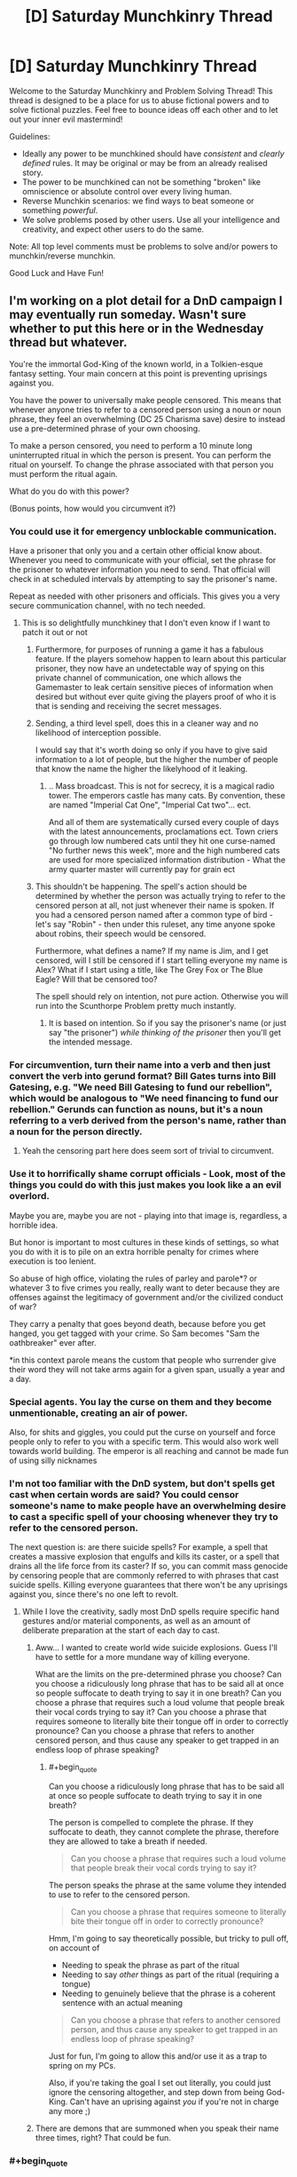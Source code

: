 #+TITLE: [D] Saturday Munchkinry Thread

* [D] Saturday Munchkinry Thread
:PROPERTIES:
:Author: AutoModerator
:Score: 19
:DateUnix: 1529161603.0
:END:
Welcome to the Saturday Munchkinry and Problem Solving Thread! This thread is designed to be a place for us to abuse fictional powers and to solve fictional puzzles. Feel free to bounce ideas off each other and to let out your inner evil mastermind!

Guidelines:

- Ideally any power to be munchkined should have /consistent/ and /clearly defined/ rules. It may be original or may be from an already realised story.
- The power to be munchkined can not be something "broken" like omniscience or absolute control over every living human.
- Reverse Munchkin scenarios: we find ways to beat someone or something /powerful/.
- We solve problems posed by other users. Use all your intelligence and creativity, and expect other users to do the same.

Note: All top level comments must be problems to solve and/or powers to munchkin/reverse munchkin.

Good Luck and Have Fun!


** I'm working on a plot detail for a DnD campaign I may eventually run someday. Wasn't sure whether to put this here or in the Wednesday thread but whatever.

You're the immortal God-King of the known world, in a Tolkien-esque fantasy setting. Your main concern at this point is preventing uprisings against you.

You have the power to universally make people censored. This means that whenever anyone tries to refer to a censored person using a noun or noun phrase, they feel an overwhelming (DC 25 Charisma save) desire to instead use a pre-determined phrase of your own choosing.

To make a person censored, you need to perform a 10 minute long uninterrupted ritual in which the person is present. You can perform the ritual on yourself. To change the phrase associated with that person you must perform the ritual again.

What do you do with this power?

(Bonus points, how would you circumvent it?)
:PROPERTIES:
:Author: TempAccountIgnorePls
:Score: 21
:DateUnix: 1529168659.0
:END:

*** You could use it for emergency unblockable communication.

Have a prisoner that only you and a certain other official know about. Whenever you need to communicate with your official, set the phrase for the prisoner to whatever information you need to send. That official will check in at scheduled intervals by attempting to say the prisoner's name.

Repeat as needed with other prisoners and officials. This gives you a very secure communication channel, with no tech needed.
:PROPERTIES:
:Author: havoc_mayhem
:Score: 33
:DateUnix: 1529182696.0
:END:

**** This is so delightfully munchkiney that I don't even know if I want to patch it out or not
:PROPERTIES:
:Author: TempAccountIgnorePls
:Score: 21
:DateUnix: 1529183934.0
:END:

***** Furthermore, for purposes of running a game it has a fabulous feature. If the players somehow happen to learn about this particular prisoner, they now have an undetectable way of spying on this private channel of communication, one which allows the Gamemaster to leak certain sensitive pieces of information when desired but without ever quite giving the players proof of who it is that is sending and receiving the secret messages.
:PROPERTIES:
:Author: mcherm
:Score: 22
:DateUnix: 1529197296.0
:END:


***** Sending, a third level spell, does this in a cleaner way and no likelihood of interception possible.

I would say that it's worth doing so only if you have to give said information to a lot of people, but the higher the number of people that know the name the higher the likelyhood of it leaking.
:PROPERTIES:
:Author: Zeikos
:Score: 3
:DateUnix: 1529250578.0
:END:

****** .. Mass broadcast. This is not for secrecy, it is a magical radio tower. The emperors castle has many cats. By convention, these are named "Imperial Cat One", "Imperial Cat two"... ect.

And all of them are systematically cursed every couple of days with the latest announcements, proclamations ect. Town criers go through low numbered cats until they hit one curse-named "No further news this week", more and the high numbered cats are used for more specialized information distribution - What the army quarter master will currently pay for grain ect
:PROPERTIES:
:Author: Izeinwinter
:Score: 11
:DateUnix: 1529298050.0
:END:


***** This shouldn't be happening. The spell's action should be determined by whether the person was actually trying to refer to the censored person at all, not just whenever their name is spoken. If you had a censored person named after a common type of bird - let's say "Robin" - then under this ruleset, any time anyone spoke about robins, their speech would be censored.

Furthermore, what defines a name? If my name is Jim, and I get censored, will I still be censored if I start telling everyone my name is Alex? What if I start using a title, like The Grey Fox or The Blue Eagle? Will that be censored too?

The spell should rely on intention, not pure action. Otherwise you will run into the Scunthorpe Problem pretty much instantly.
:PROPERTIES:
:Author: Boron_the_Moron
:Score: 0
:DateUnix: 1529574259.0
:END:

****** It is based on intention. So if you say the prisoner's name (or just say "the prisoner") /while thinking of the prisoner/ then you'll get the intended message.
:PROPERTIES:
:Author: TempAccountIgnorePls
:Score: 2
:DateUnix: 1529582800.0
:END:


*** For circumvention, turn their name into a verb and then just convert the verb into gerund format? Bill Gates turns into Bill Gatesing, e.g. "We need Bill Gatesing to fund our rebellion", which would be analogous to "We need financing to fund our rebellion." Gerunds can function as nouns, but it's a noun referring to a verb derived from the person's name, rather than a noun for the person directly.
:PROPERTIES:
:Author: Norseman2
:Score: 7
:DateUnix: 1529172652.0
:END:

**** Yeah the censoring part here does seem sort of trivial to circumvent.
:PROPERTIES:
:Author: vakusdrake
:Score: 4
:DateUnix: 1529247163.0
:END:


*** Use it to horrifically shame corrupt officials - Look, most of the things you could do with this just makes you look like a an evil overlord.

Maybe you are, maybe you are not - playing into that image is, regardless, a horrible idea.

But honor is important to most cultures in these kinds of settings, so what you do with it is to pile on an extra horrible penalty for crimes where execution is too lenient.

So abuse of high office, violating the rules of parley and parole*? or whatever 3 to five crimes you really, really want to deter because they are offenses against the legitimacy of government and/or the civilized conduct of war?

They carry a penalty that goes beyond death, because before you get hanged, you get tagged with your crime. So Sam becomes "Sam the oathbreaker" ever after.

*in this context parole means the custom that people who surrender give their word they will not take arms again for a given span, usually a year and a day.
:PROPERTIES:
:Author: Izeinwinter
:Score: 8
:DateUnix: 1529177628.0
:END:


*** Special agents. You lay the curse on them and they become unmentionable, creating an air of power.

Also, for shits and giggles, you could put the curse on yourself and force people only to refer to you with a specific term. This would also work well towards world building. The emperor is all reaching and cannot be made fun of using silly nicknames
:PROPERTIES:
:Author: AcceptableBook
:Score: 8
:DateUnix: 1529209655.0
:END:


*** I'm not too familiar with the DnD system, but don't spells get cast when certain words are said? You could censor someone's name to make people have an overwhelming desire to cast a specific spell of your choosing whenever they try to refer to the censored person.

The next question is: are there suicide spells? For example, a spell that creates a massive explosion that engulfs and kills its caster, or a spell that drains all the life force from its caster? If so, you can commit mass genocide by censoring people that are commonly referred to with phrases that cast suicide spells. Killing everyone guarantees that there won't be any uprisings against you, since there's no one left to revolt.
:PROPERTIES:
:Author: ShiranaiWakaranai
:Score: 4
:DateUnix: 1529183277.0
:END:

**** While I love the creativity, sadly most DnD spells require specific hand gestures and/or material components, as well as an amount of deliberate preparation at the start of each day to cast.
:PROPERTIES:
:Author: TempAccountIgnorePls
:Score: 9
:DateUnix: 1529183853.0
:END:

***** Aww... I wanted to create world wide suicide explosions. Guess I'll have to settle for a more mundane way of killing everyone.

What are the limits on the pre-determined phrase you choose? Can you choose a ridiculously long phrase that has to be said all at once so people suffocate to death trying to say it in one breath? Can you choose a phrase that requires such a loud volume that people break their vocal cords trying to say it? Can you choose a phrase that requires someone to literally bite their tongue off in order to correctly pronounce? Can you choose a phrase that refers to another censored person, and thus cause any speaker to get trapped in an endless loop of phrase speaking?
:PROPERTIES:
:Author: ShiranaiWakaranai
:Score: 7
:DateUnix: 1529184235.0
:END:

****** #+begin_quote
  Can you choose a ridiculously long phrase that has to be said all at once so people suffocate to death trying to say it in one breath?
#+end_quote

The person is compelled to complete the phrase. If they suffocate to death, they cannot complete the phrase, therefore they are allowed to take a breath if needed.

#+begin_quote
  Can you choose a phrase that requires such a loud volume that people break their vocal cords trying to say it?
#+end_quote

The person speaks the phrase at the same volume they intended to use to refer to the censored person.

#+begin_quote
  Can you choose a phrase that requires someone to literally bite their tongue off in order to correctly pronounce?
#+end_quote

Hmm, I'm going to say theoretically possible, but tricky to pull off, on account of

- Needing to speak the phrase as part of the ritual
- Needing to say /other/ things as part of the ritual (requiring a tongue)
- Needing to genuinely believe that the phrase is a coherent sentence with an actual meaning

#+begin_quote
  Can you choose a phrase that refers to another censored person, and thus cause any speaker to get trapped in an endless loop of phrase speaking?
#+end_quote

Just for fun, I'm going to allow this and/or use it as a trap to spring on my PCs.

Also, if you're taking the goal I set out literally, you could just ignore the censoring altogether, and step down from being God-King. Can't have an uprising against /you/ if you're not in charge any more ;)
:PROPERTIES:
:Author: TempAccountIgnorePls
:Score: 5
:DateUnix: 1529187583.0
:END:


***** There are demons that are summoned when you speak their name three times, right? That could be fun.
:PROPERTIES:
:Author: Silver_Swift
:Score: 5
:DateUnix: 1529217564.0
:END:


*** #+begin_quote
  whenever anyone tries to refer to a censored person using a noun or noun phrase
#+end_quote

So triggering the power depends on whether or not you intend to reference a person.

First of all, congratulations, you have categorically defined all species as 'people' or 'not people' by whether you can refer to a censored of their species. Or, if you haven't, the power is circumvented by considering an entity to not be a person using mind magic or simpler. That is, unless you're using clauses like 'they have to REALLY believe.'

Second, I'm assuming you can't name a rock after a person and just refer to that rock by name, and attribute to that rock all the actions of the censored person. Also assuming 'referring to someone' includes hand gestures, nonverbal sounds, images, symbolic tokens (I could totally see a rebellion carrying around small tokens to refer to their censored, captured leaders) etc. If not, the power is pretty terrible at achieving its original purpose.

Next, if the person can hear and understand what they're saying and don't go into some sort of trance, those assumptions aren't necessary. If they do, a second person and those prior assumptions do become necessary.

One creative use; you essentially have a permanent, instant, globally accessible computer with a magical/verbal operating system. If a person can perform basic functions in their head such as referring to person X after being instructed to do so by a phrase they were compelled to speak, they can basically access a repository of information of your choosing. If saying another person's name when compelled to do so makes you say another phrase (which it shouldn't, because you're saying a name, not intentionally referring to a person, by your definition), then have the phrases earlier in the directory use the the prior assumptions about what doesn't trigger a phrase. If those assumptions don't work, each directory level will need to have a set number of derivative branches that can assumed present. Then a person will have to try refer to someone with the name of '[their current directory]' plus '[name that always means the first/second/third/etc. derivative pathway from said directory]' which is a bit more complicated. Also, people could say things like '3+4' just fine, but if they refer to a person named '3+4' they would instead say '7'.

Logistically, you would have to make sure they couldn't accidentally access the webpage at some random point, so you would have to use unique names, which comes with it's own fun challenges. Furthermore, this would take a hell of a lot of time to set up if you went big, but you could always just keep things to daily notices and such. And if you can't teach people to refer to different people through the compelled phrases (AKA if assumptions don't apply), you would have to use the names of a famous hierarchy or something, which would shut down discussion of that hierarchy pretty hard.

Finally, to use this to your end; you basically control the only globally accessible webpage. IDK, make your name the root directory or something. You basically control Google. You win the game.

Thanks for the fun idea!

edit: the best part is that it's one way, so you can dictate to farmers who have no other access to the wider world exactly what to think and they can't discuss or debate you or anything.
:PROPERTIES:
:Author: FunkyFunker
:Score: 3
:DateUnix: 1529192908.0
:END:


*** I could cause everyone to refer to me by a variety of compliments: "The Best Possible Leader", "The One Who Should Be In Charge", "The Perfect General", "The Benevolent One", and so on. This is changed up once a week or so, so that people don't get used to a particular phrase and start associating it with anything unpleasant. It won't /prevent/ uprisings, but people always referring to me in terms of glowing praise would eventually start to colour their opinions.

I refuse to use it as punishment, on the basis that I can only use it on people in front of me; if I did use it as punishment, then a rebel leader who successfully evades my soldiers (probably by successfully preventing me from figuring out who he is and hiding) could use the fact that he doesn't yet have a title to signal his continued defiance and put heart to his rebels.

I will, however, give mildly pleasant but descriptive titles to everyone who works in my Palace, and hand them out like candy to those subjects who come to speak with me. This way, if there is rebel activity /of any sort/ in my Palace, I can refer to "the rebel who did this" (a noun phrase) and intentionally fail my save - I then either know who it is, or know it's not a person who has been Named yet, saving a lot of time in the ensuing investigation.
:PROPERTIES:
:Author: CCC_037
:Score: 3
:DateUnix: 1529396433.0
:END:


** So, everyone in the world has small magic as dictated by this image: [[https://i.imgur.com/EVfY3eF.png]] (screen-readable original tumblr post: [[http://iwillmindfuckyou.tumblr.com/post/132544976015/akai-kaede-nilesymon-i-wonder-if-magic-is]] )

a) how would you munchkin powers given in the text? (never hitting ads when channel surfing; never crushing ladybirds; never burning microwave popcorn; being able to spin a lot before getting dizzy; never twisting ankle; somehow being able to make better coffee than someone else doing the exact same procedure; never breaking fingernails; copying origami from sight)

b) if you were to be reincarnated in this world, what power would you ask for that seems similarly tiny and insignificant but will end up with you ruling the world / creating world peace / having a harem of beautiful husbands / whatever else you want?

c) if anyone else posts their strategy, you are of course encouraged to post your method of breaking that strategy
:PROPERTIES:
:Author: MagicWeasel
:Score: 15
:DateUnix: 1529200887.0
:END:

*** I think being able to copy origami is probably OP. I took a [[https://courses.csail.mit.edu/6.849/spring17/lectures/][computational origami class]] in college, and there were a bunch of NP-hardness results. If "copy origami from sight" somehow lets you solve one of those, then you can solve NP-complete problems and then you win everything.

The thing is that all the results I can find are stuff like "given this crease pattern of a certain form, determine if it can be folded is an NP-hard problem" but with the origami superpower, the person gets to see the finished result... on the other hand if the origami design is made with opaque paper, and you can't see the folds inside it, then maybe you can use that... I'm betting there's something NP-hard here but I'm not sure exactly what it is.

We might need to formally specify what the origami person can do. For example, maybe I give you a folded square and tell you it was folded from a certain crease pattern, and /you have to replicate it from that same crease pattern,/ does your power let you do that? If so, you can solve a NP-hard problem. But it sort of feels like cheating; your power might not be that flexible.

(A bit more mundanely, this power is probably OP because you could become a world-famous origami artist or something.)
:PROPERTIES:
:Author: tjhance
:Score: 16
:DateUnix: 1529202143.0
:END:

**** #+begin_quote
  I took a computational origami class in college
#+end_quote

@of course that's a thing

#+begin_quote
  on the other hand if the origami design is made with opaque paper, and you can't see the folds inside it, then maybe you can use that
#+end_quote

I mean, Origami is usually done with opaque paper, so that's good. But I'd imagine that because it would theoretically be possible to have an origami animal be, say, a turtle on one side and a beaver on the other side just by folding the sides differently, that "looking at it" would have to involve picking it up and having a 3D investigation of all angles, but no unfolding?

Then again, you can get away from that by putting a complicated thing on the "inside" of the origami. But then if you have, say, a standard crane and you somehow fold a little boat into the /inside/ of the box in the crane's back that is invisible from the outside, is it reasonable to expect that a power that lets you copy origami by looking at it would also let you somehow know that there's a secret boat folded inside the crane's body so you can copy that too? I'm sure there's origami designs that people have made that have "surprises" of those types in them.

Also, whatever NP-thing you have to do would have to be physically possible to fold (the old chestnut about not being able to fold paper in half more than 7 times, while not exactly true, is definitely relevant here).

Still, it could potentially let you solve the Riemann hypothesis or travelling salesperson problem or something, which is kind of neat and not at all what I expected from origami. So I have still learned something really interesting and greatly appreciate your comment! Thank you.
:PROPERTIES:
:Author: MagicWeasel
:Score: 12
:DateUnix: 1529202602.0
:END:

***** #+begin_quote
  Also, whatever NP-thing you have to do would have to be physically possible to fold (the old chestnut about not being able to fold paper in half more than 7 times, while not exactly true, is definitely relevant here).
#+end_quote

Oh man, I didn't think about this :( this makes things a lot more difficult
:PROPERTIES:
:Author: tjhance
:Score: 8
:DateUnix: 1529202794.0
:END:


*** #+begin_quote
  never hitting ads when channel surfing;
#+end_quote

You can harass TV stations that you don't like by surfing their channels constantly, making it impossible for them to run any ads.

#+begin_quote
  never crushing ladybirds
#+end_quote

What happens if the entire floor is covered with ladybirds? Does your weight just magically reduce so you don't crush them when you step on them? Do you start floating? Is there a magical compulsion on you to not take any steps whatsoever until the ladybirds go away?

#+begin_quote
  never burning microwave popcorn
#+end_quote

What exactly happens here? You heat it up but it doesn't burn? Can you make and weaponize ridiculously hot popcorn? Or does the excess heat just magically disappear, effectively destroying energy?

#+begin_quote
  being able to spin a lot before getting dizzy
#+end_quote

Might have potential uses in car racing and dancing. Doesn't seem particularly munchkinable because you're still limited by g forces that would tear your body apart if you spin too fast. Effectively, you can spin longer than other people, but not any faster.

#+begin_quote
  never twisting ankle;
#+end_quote

What happens if someone intentionally grabs your foot and attempts to twist your ankle? Does some magic force keep your foot in place so your ankle doesn't twist? If so, there is probably a way to harness that energy.

#+begin_quote
  never breaking fingernails;
#+end_quote

Same as with the ankle.

#+begin_quote
  somehow being able to make better coffee than someone else doing the exact same procedure
#+end_quote

Can this "better" be quantified? Does your coffee have more coffee particles in it, meaning you created mass out of nothing? If so, start construction on a gigantic coffee maker and make coffee to generate lots of mass out of nothing.

#+begin_quote
  b) if you were to be reincarnated in this world, what power would you ask for that seems similarly tiny and insignificant but will end up with you ruling the world / creating world peace / having a harem of beautiful husbands / whatever else you want?
#+end_quote

Off the top of my head? Never mispronounce anything I try to say.

At first glance, this just looks like it would make me good at communicating.

The catch is I can just start inventing my own languages and words that have to be pronounced in some precise way. Effectively, this grants me the ability to make precisely any sound I want, given some setup time to define the exact pronunciation of a new word.

This has various uses. I can impersonate other people's voices. I can use it in combat, creating deafening sounds like a flashbang, or creating sounds that sound like voices coming from other directions, distracting my enemies and hiding my true location. I can use it for mass destruction by causing [[https://en.wikipedia.org/wiki/Mechanical_resonance#Resonance_disaster][resonance disasters]].

This power isn't really strong enough to rule the world though, so if I was given such a chance I would probably take a year just thinking things through before deciding on what power I want.
:PROPERTIES:
:Author: ShiranaiWakaranai
:Score: 8
:DateUnix: 1529208348.0
:END:

**** I like how you've approached this, but I feel like these powers would go down the path of least resistance. Most these powers are better explain by restrictions or compulsions than the ability to mould the universe.

#+begin_quote
  never burning microwave popcorn
#+end_quote

Most probably, if you intentionally tried, your body would just quit you, or you'd be strongly compelled not to take actions that you know (or don't know) will cause you to burn popcorn.\\
If they are able to act on unknown knowledge, then perhaps it could be used as a communication device, or to compel the person into achieving normally implausible feats (if you don't do XYZ I will put this popcorn in the microwave for /two whole minutes,/ and it will be /all your fault/)

#+begin_quote
  somehow being able to make better coffee than someone else doing the exact same procedure
#+end_quote

A coffee tasting good is dependant on the drinker, so this ability appear to affect the drinker into considering the coffee tastier than they otherwise would have.

#+begin_quote
  What happens if the entire floor is covered with ladybirds?
#+end_quote

I imagine that the ladybugs would randomly move away from the spot the magic user was trying to step at

I really like the pronunciation munchkin, I think that's totally a reasonable conclusion
:PROPERTIES:
:Author: causalchain
:Score: 4
:DateUnix: 1529226264.0
:END:


*** Using the ladybug power to achieve world domination here is relatively simple by munchkin standards so I'm disappointed it hasn't been mentioned yet: If the ladybug power doesn't rely on some sort of telekinesis (which makes sense since otherwise the person would describe their power much differently) it's going to involve controlling probability or controlling your behavior based on information not available to you.\\
So depending on which way the power works it could be exploited in one of two ways:

- If it manipulates probability then you could build a machine hooked up to an algorithm, that would force you to step on a given area and put ladybugs there if a given desired result didn't occur. So provided you machine was decently well constructed you could use this as a powerful probability pump steering world affairs and stock market trends according to your whims.\\
  Very quickly you could become the richest person alive by far due to your ability to substantially outcompete the market, and by using the probability pump on government policies and elections you could effectively control world affairs without anyone even knowing it.

- If the power subtley manipulates your movements based on hidden knowledge then provided it goes with the path of least resistance when it comes to movement it could be exploited one of two ways. Firstly you could just hook up a machine very similar to the previous one with an algorithm controlling what would end up being the path of least resistance with regard to the power altering your movements.\\
  Secondly however you might be able to wield insane power by relying on some form of strong precommitment to make you step on ladybugs unless your body moved in such a way as to transmit certain information which could be confirmed within a few years. So then given the previous exploit still works here you could use your insane wealth to have your own researchers who would confirm and work on the information you received from the power. So while it would be obviously suicidal to try to get it to give you the source code for a FAI, you could still get it to give you enough tech that you end up being decades ahead of the rest of the world in this technology and can afford to take your time working on it until you can develop a FAI with your utility function.
:PROPERTIES:
:Author: vakusdrake
:Score: 4
:DateUnix: 1529248455.0
:END:

**** What stops these machines from malfunctioning? :(
:PROPERTIES:
:Author: I_Probably_Think
:Score: 1
:DateUnix: 1529516894.0
:END:

***** Nothing, but the point of making sure the machine is well constructed is to ensure that the machine malfunctioning is less likely than the event you're trying to force to occur. After all if the machine really couldn't malfunction then I would have described some massively more impressive uses for a probability pump of this sort.
:PROPERTIES:
:Author: vakusdrake
:Score: 1
:DateUnix: 1529523564.0
:END:


*** for (a) I think armor with a layer of ladybirds would protect against most kinetic damage. to limit thermal damage, add a layer of microwave popcorn. (this might require a two person suit, but should protect against most conventional weapons, even nuclear weapons depending on whether irradiated popcorn counts as 'burnt').

for (b) I'd ask for "a smile you just can't say no to" and then smilingly ask for the world.
:PROPERTIES:
:Author: pixelz
:Score: 3
:DateUnix: 1529224440.0
:END:

**** I don't think the telekinesis interpretation seems plausible here just because it would mean the power wouldn't be described as never stepping on ladybugs, but instead that stepping on ladybugs always somehow left them totally unharmed.
:PROPERTIES:
:Author: vakusdrake
:Score: 2
:DateUnix: 1529248721.0
:END:

***** ah, you're right, I didn't read the original tumblr post, just the abreviated description.
:PROPERTIES:
:Author: pixelz
:Score: 1
:DateUnix: 1529265056.0
:END:


*** (a) I don't know how to munchkin them. But I can see how to create them.

- Never hitting ads - Find and predict the model for how long ad breaks are. Develop a good internal clock.
- Never crushing ladybugs - Coat your shoes in a pheromone that smells like something that eats ladybugs.
- Never burning popcorn - Practice twisting the dial on the microwave the perfect amount
- Spinning a lot before getting dizzy - Reduce your sensitivity to dizziness (genetic tampering may be required)
- Untwistable ankle - Very flexible ankle ligaments allow your ankle a stupendous range of motion without being twisted
- Better coffee using the same procedure - Be extremely good looking and rely on the Halo effect
- Never breaking fingernails - Genetic engineering again. But also be careful.
- Copying origami on sight - Okay, this one's hard, but it's a lot easier when you consider that this guy can simply create any origami shape that looks sufficiently similar to the provided example.

(b) Some form of probability control or short-term prescience might be good. Being able to correctly predict winning lottery scratch tickets on sight (before scratching them) would at least give me a steady source of income.
:PROPERTIES:
:Author: CCC_037
:Score: 3
:DateUnix: 1529397379.0
:END:


** So there's a short story I read a while ago and I'm interested to see how the setting could be munchkined.

- The protagonist discovers that every excuse he's ever given involving a living entity causes the living entity to come to life in a separate realm. (e.g. saying "My uncle broke his leg and I had to visit him in the hospital" creates a new uncle with a broken leg.)
- He can enter the realm by sticking his hand in a hole in his backyard and turning a gumball machine handle in said hole. (It's basically symbolic of his first lie.)
- The realm is a blank space with furniture as required for injured entities, although if he forms an intention to find someone he can.
- The entities' disposition towards him depends on how he described them, and they are aware he created them. (For example, as a kid he lied about losing money he spent on gumballs because an older kid beat him up, so the kid kicks him in the leg and steals his wallet, while his created family members are still friendly towards him.)
- He eventually discovers that at least one of his coworkers' lies also come to life in the realm.
- He can bring someone with him into the realm if they're holding hands.
- He can't bring anything out of the realm that he didn't bring in, but whenever he leaves he'll find a gumball or similarly sized toy in his hand to prove it happened.
:PROPERTIES:
:Author: Gray_Gryphon
:Score: 7
:DateUnix: 1529238071.0
:END:

*** I assume he can bring out new information that he's learned in the realm. So he could have a stock broker uncle "who always knows just what stocks to buy, everytime we have lunch I make thousands of dollars." Or a braniac aunt "with 20 PhDs, one evening she told me how to build a better battery that can store 10 times more than the best you can buy now." Or a gossipy cousin that "knows everybody's secrets."

It's basically a wishing machine for knowledge, so you could ask for a friend who knows how to build a safe seed AI and bring about techno-utopia.
:PROPERTIES:
:Author: pixelz
:Score: 10
:DateUnix: 1529245788.0
:END:

**** I think you're thinking way too small by only using this to create people, after all it doesn't say the excuses have to make sense so you can just blame things on benevolent godlike entities.
:PROPERTIES:
:Author: vakusdrake
:Score: 4
:DateUnix: 1529249729.0
:END:

***** The original short story does imply the excuse has to at least be accepted by someone. So going with friends/relatives that have specific talents is probably the better way to go.
:PROPERTIES:
:Author: Gray_Gryphon
:Score: 1
:DateUnix: 1529399339.0
:END:

****** Well that makes things more difficult however you could still probably get this plan to work by finding religious people who might conceivably accept "it wasn't god's plan" as excuse.\\
However whether that worked would really be dependant on whether it created your conception of the god being used as an excuse or the other person's. Since in the latter case you'd have some obvious problems since their god has to actually be compatible in personality with the world looking exactly like it actually does since they actually believe in it.

Alternatively you could just find some small child who was really gullible and basically use whatever excuses you wanted on them.
:PROPERTIES:
:Author: vakusdrake
:Score: 1
:DateUnix: 1529427895.0
:END:

******* Okay yeah, the small child plan is definitely a good loophole. Just be prepared to answer a lot more questions.
:PROPERTIES:
:Author: Gray_Gryphon
:Score: 2
:DateUnix: 1529474595.0
:END:

******** Who said the child has to understand anything? I would think belief alone would be enough for this to work even if they didn't really understand what it was they believed.

Still even if belief is necessary it wouldn't be that hard to describe what I'm going for here. You would simply describe an entity that wants to make the world exactly as I want it to be right now (ok describing a utility function is the hardest bit), knows everything, is as smart as possible and has the power to do anything.
:PROPERTIES:
:Author: vakusdrake
:Score: 1
:DateUnix: 1529523450.0
:END:


*** #+begin_quote
  The entities' disposition towards him depends on how he described them, and they are aware he created them. (For example, as a kid he lied about losing money he spent on gumballs because an older kid beat him up, so the kid kicks him in the leg and steals his wallet, while his created family members are still friendly towards him.)
#+end_quote

Given the created entities can physically interact with him if he were a rationalist he could take over the world with this power in either a day or a few minutes depending on interpretation. Basically it never says the excuses have to make sense or anything so you could find some context to use "it's not my fault it's the fault of a maximally powerful and intelligent FAI whose utility function is to satisfy my current utility function" then immediately run to go to your backyard while the other party stands there confused.

So then when you open the way to this special realm either you get a godlike being which nearly instantly reshapes the universe according to your utility function, by reshaping your body so you have a godlike being with a copy of its mind attached to you that can escape back to reality when you leave.

Or alternatively if it can only alter your body in ways compatible with the physics of the outside world (or at least only those changes will carry over) then it would just reshape your body your body into a vast thing made of nanites which would begin spreading everywhere as soon as you reentered reality.\\
In this latter scenario if negative mass is possible then it could potentially spread across all of existence making it pretty close to godlike power, but even if it can't get FTL it can still pretty easily generate arbitrarily much energy/matter letting you perfectly reshape your future light cone.
:PROPERTIES:
:Author: vakusdrake
:Score: 2
:DateUnix: 1529249405.0
:END:

**** #+begin_quote
  Basically it never says the excuses have to make sense or anything so you could find some context to use "it's not my fault it's the fault of a maximally powerful and intelligent FAI whose utility function is to satisfy my current utility function" then immediately run to go to your backyard while the other party stands there confused.
#+end_quote

I love the mental image this conjures.
:PROPERTIES:
:Author: Nulono
:Score: 6
:DateUnix: 1529394552.0
:END:


*** #+begin_quote
  He can't bring anything out of the realm that he didn't bring in
#+end_quote

But he can (say) bring a USB drive in, then bring it out again with extra data on it? He's not physically bringing out any matter that he didn't bring in...
:PROPERTIES:
:Author: CCC_037
:Score: 1
:DateUnix: 1529397552.0
:END:

**** Yeah, that could work, if he creates someone with a computer that has information on it. Writing it down or just remembering salient data would work just as well, though.
:PROPERTIES:
:Author: Gray_Gryphon
:Score: 2
:DateUnix: 1529399156.0
:END:

***** "I was late because I was playing Half-life 3 on my cousin's new computer." Then he ducks into his Realm and comes back with HL3 (or a reasonable facsimile thereof) on his flash drive...
:PROPERTIES:
:Author: CCC_037
:Score: 2
:DateUnix: 1529399663.0
:END:

****** Heh. Surprisingly minor, compared to everyone else's plans.
:PROPERTIES:
:Author: Gray_Gryphon
:Score: 2
:DateUnix: 1529401836.0
:END:

******* Oh, that's just the start. Once I've tested it, well, I can create any software that I can believably describe.

Computer games can take months of development, art assets, plot creation, playtesting, balance, balance, balance. I can create a computer game of my choice in /under an hour/.

I mean, sure, there's no guarantee of /quality/, but with that sort of turnaround time, I can create my own one-person business and be incredibly successful until something inevitably goes wrong...
:PROPERTIES:
:Author: CCC_037
:Score: 1
:DateUnix: 1529403064.0
:END:

******** Well, you know, the more independent you become, the less opportunities you'll have to use an excuse...
:PROPERTIES:
:Author: Gray_Gryphon
:Score: 2
:DateUnix: 1529410218.0
:END:

********* I may become financially independent, but socially, I'm sure I'll have plentiful opportunity to create excuses. And if all else fails, I can tell one client that I didn't finish his project because I was busy with another...
:PROPERTIES:
:Author: CCC_037
:Score: 1
:DateUnix: 1529420428.0
:END:
